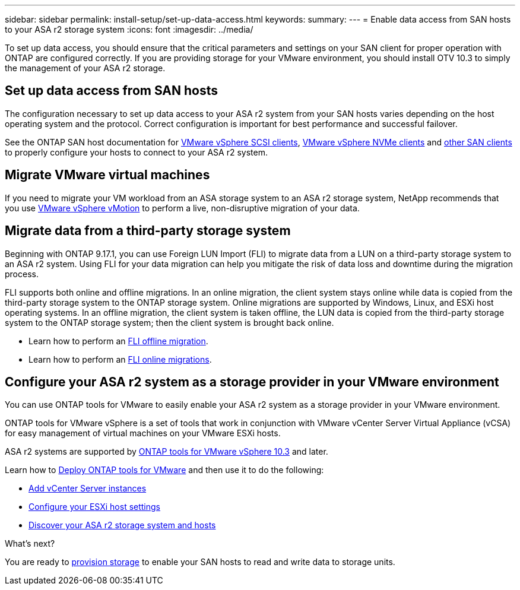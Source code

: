 ---
sidebar: sidebar
permalink: install-setup/set-up-data-access.html
keywords: 
summary:  
---
= Enable data access from SAN hosts to your ASA r2 storage system
:icons: font
:imagesdir: ../media/

[.lead]

To set up data access, you should ensure that the critical parameters and settings on your SAN client for proper operation with ONTAP are configured correctly.  If you are providing storage for your VMware environment, you should install OTV 10.3 to simply the management of your ASA r2 storage.

== Set up data access from SAN hosts

The configuration necessary to set up data access to your ASA r2 system from your SAN hosts varies depending on the host operating system and the protocol. Correct configuration is important for best performance and successful failover.  

See the ONTAP SAN host documentation for link:https://docs.netapp.com/us-en/ontap-sanhost/hu_vsphere_8.html[VMware vSphere SCSI clients^], link:https://docs.netapp.com/us-en/ontap-sanhost/nvme_esxi_8.html[VMware vSphere NVMe clients^] and link:https://docs.netapp.com/us-en/ontap-sanhost/overview.html[other SAN clients^] to properly configure your hosts to connect to your ASA r2 system.

== Migrate VMware virtual machines

If you need to migrate your VM workload from an ASA storage system to an ASA r2 storage system, NetApp recommends that you use link:https://www.vmware.com/products/cloud-infrastructure/vsphere/vmotion[VMware vSphere vMotion^] to perform a live, non-disruptive migration of your data.

== Migrate data from a third-party storage system

Beginning with ONTAP 9.17.1, you can use Foreign LUN Import (FLI) to migrate data from a LUN on a third-party storage system to an ASA r2 system. Using FLI for your data migration can help you mitigate the risk of data loss and downtime during the migration process.

FLI supports both online and offline migrations. In an online migration, the client system stays online while data is copied from the third-party storage system to the ONTAP storage system. Online migrations are supported by Windows, Linux, and ESXi host operating systems.  In an offline migration, the client system is taken offline, the LUN data is copied from the third-party storage system to the ONTAP storage system; then the client system is brought back online.

* Learn how to perform an link:https://docs.netapp.com/us-en/ontap-fli/san-migration//concept_fli_offline_workflow.html[FLI offline migration^].
* Learn how to perform an link:https://docs.netapp.com/us-en/ontap-fli/san-migration//concept_fli_online_workflow.html[FLI online migrations^].

== Configure your ASA r2 system as a storage provider in your VMware environment

You can use ONTAP tools for VMware to easily enable your ASA r2 system as a storage provider in your VMware environment.

ONTAP tools for VMware vSphere is a set of tools that work in conjunction with VMware vCenter Server Virtual Appliance (vCSA) for easy management of virtual machines on your VMware ESXi hosts. 

ASA r2 systems are supported by link:https://docs.netapp.com/us-en/ontap-tools-vmware-vsphere-10/concepts/ontap-tools-overview.html[ONTAP tools for VMware vSphere 10.3^] and later. 

Learn how to link:https://docs.netapp.com/us-en/ontap-tools-vmware-vsphere-10/deploy/ontap-tools-deployment.html[Deploy ONTAP tools for VMware^] and then use it to do the following: 

* link:https://docs.netapp.com/us-en/ontap-tools-vmware-vsphere-10/configure/add-vcenter.html[Add vCenter Server instances^]
* link:https://docs.netapp.com/us-en/ontap-tools-vmware-vsphere-10/configure/configure-esx-server-multipath-and-timeout-settings.html[Configure your ESXi host settings^]
* link:https://docs.netapp.com/us-en/ontap-tools-vmware-vsphere-10/configure/discover-storage-systems-and-hosts.html[Discover your ASA r2 storage system and hosts^]


.What's next?

You are ready to link:../manage-data/provision-san-storage.html[provision storage] to enable your SAN hosts to read and write data to storage units.

// 2025 July 24, ONTAPDOC-2696
// 2024 Sept 23, ONTAPDOC 1925